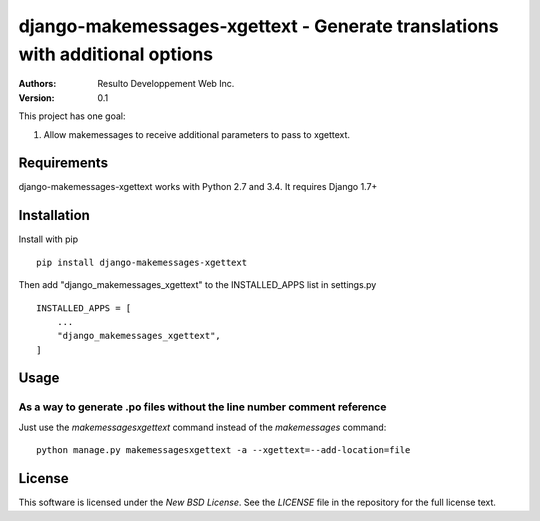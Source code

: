 django-makemessages-xgettext - Generate translations with additional options
============================================================================

:Authors:
  Resulto Developpement Web Inc.
:Version: 0.1

This project has one goal:

1. Allow makemessages to receive additional parameters to pass to xgettext.

Requirements
------------

django-makemessages-xgettext works with Python 2.7 and 3.4. It requires Django 1.7+

Installation
------------

Install with pip

::

    pip install django-makemessages-xgettext

Then add "django_makemessages_xgettext" to the INSTALLED_APPS list in settings.py

::

    INSTALLED_APPS = [
        ...
        "django_makemessages_xgettext",
    ]

Usage
-----

As a way to generate .po files without the line number comment reference
~~~~~~~~~~~~~~~~~~~~~~~~~~~~~~~~~~~~~~~~~~~~~~~~~~~~~~~~~~~~~~~~~~~~~~~~

Just use the `makemessagesxgettext` command instead of the `makemessages` command:

::

    python manage.py makemessagesxgettext -a --xgettext=--add-location=file

License
-------

This software is licensed under the `New BSD License`. See the `LICENSE` file
in the repository for the full license text.


